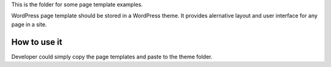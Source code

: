 This is the folder for some page template examples.

WordPress page template should be stored in a WordPress theme.
It provides alernative layout and user interface for any page in a site.

How to use it
=============

Developer could simply copy the page templates and paste to the theme folder.

